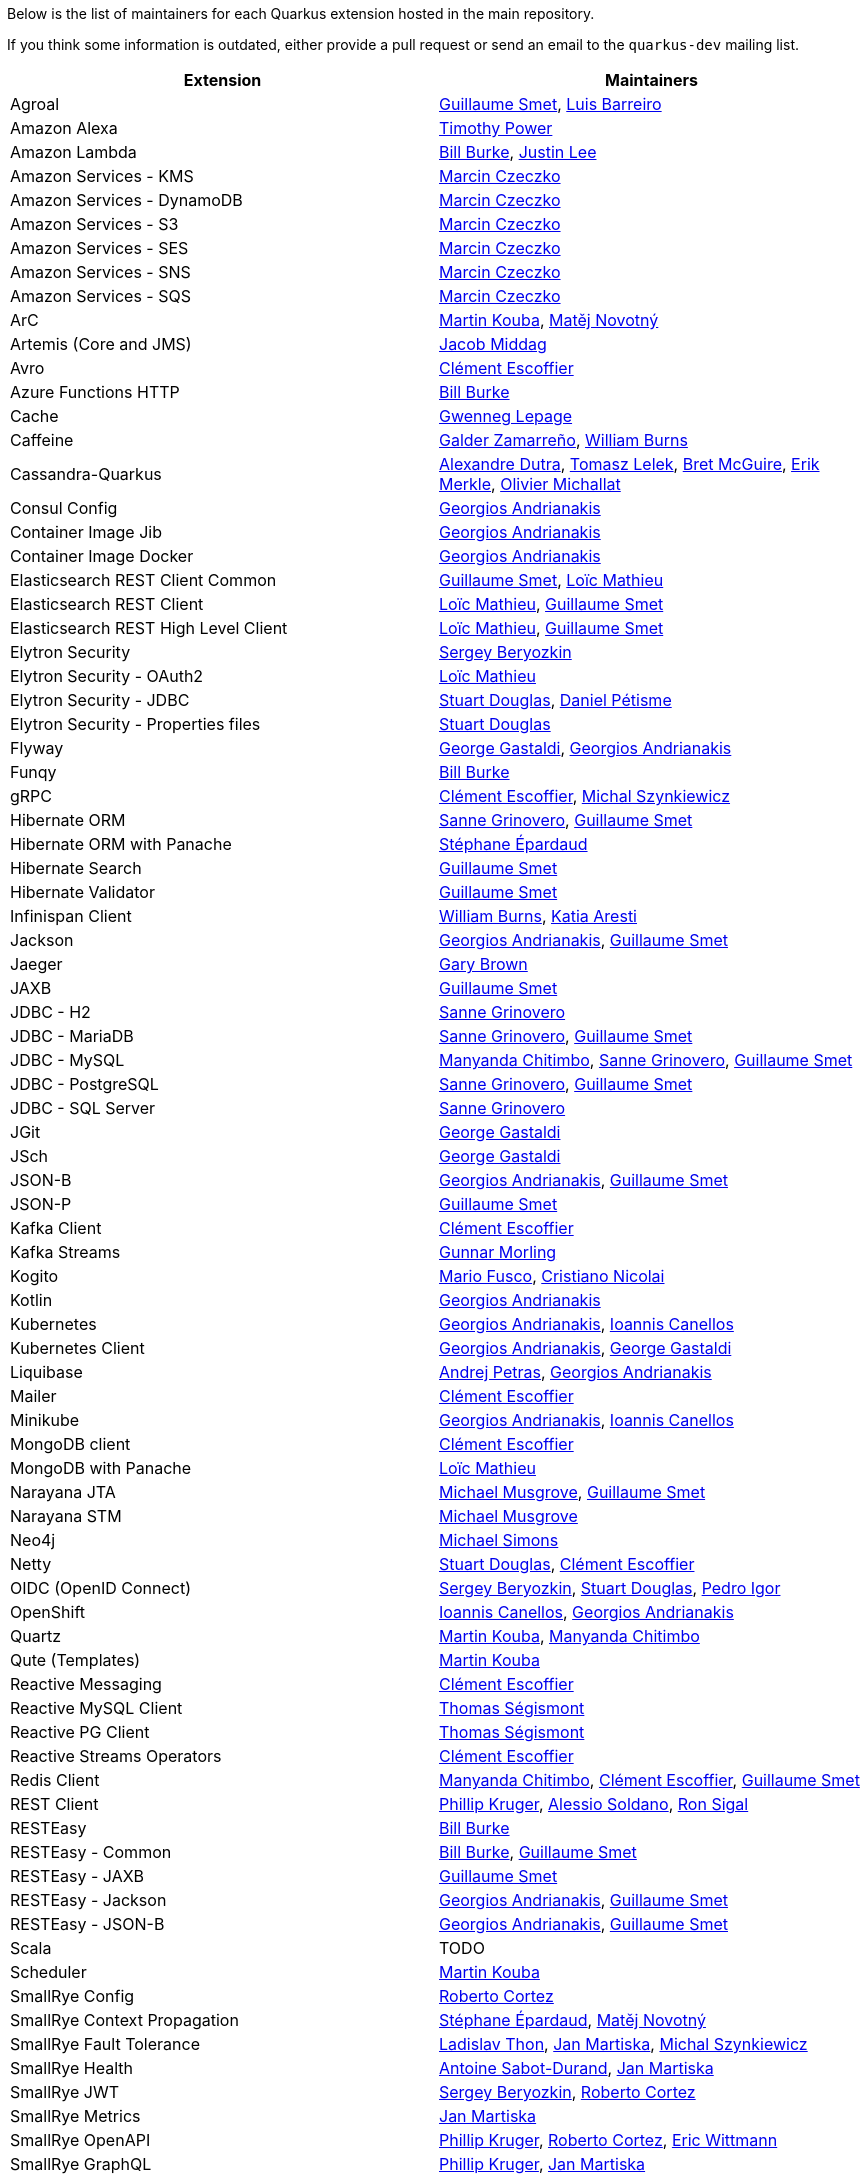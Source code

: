 Below is the list of maintainers for each Quarkus extension hosted in the main repository.

If you think some information is outdated, either provide a pull request or send an email to the `quarkus-dev` mailing list.

[cols=2*,options="header"]
|===
|Extension
|Maintainers

|Agroal
|https://github.com/gsmet[Guillaume Smet], https://github.com/barreiro[Luis Barreiro]

|Amazon Alexa
|https://github.com/oztimpower[Timothy Power]

|Amazon Lambda
|https://github.com/patriot1burke[Bill Burke], https://github.com/evanchooly[Justin Lee]

|Amazon Services - KMS
|https://github.com/marcinczeczko[Marcin Czeczko]

|Amazon Services - DynamoDB
|https://github.com/marcinczeczko[Marcin Czeczko]

|Amazon Services - S3
|https://github.com/marcinczeczko[Marcin Czeczko]

|Amazon Services - SES
|https://github.com/marcinczeczko[Marcin Czeczko]

|Amazon Services - SNS
|https://github.com/marcinczeczko[Marcin Czeczko]

|Amazon Services - SQS
|https://github.com/marcinczeczko[Marcin Czeczko]

|ArC
|https://github.com/mkouba[Martin Kouba], https://github.com/manovotn[Matěj Novotný]

|Artemis (Core and JMS)
|https://github.com/middagj[Jacob Middag]

|Avro
|https://github.com/cescoffier[Clément Escoffier]

|Azure Functions HTTP
|https://github.com/patriot1burke[Bill Burke]

|Cache
|https://github.com/gwenneg[Gwenneg Lepage]

|Caffeine
|https://github.com/galderz[Galder Zamarreño], https://github.com/wburns[William Burns]

|Cassandra-Quarkus
|https://github.com/adutra[Alexandre Dutra], https://github.com/tomekl007[Tomasz Lelek], https://github.com/absurdfarce[Bret McGuire], https://github.com/emerkle826[Erik Merkle], https://github.com/olim7t[Olivier Michallat]

|Consul Config
|https://github.com/geoand[Georgios Andrianakis]

|Container Image Jib
|https://github.com/geoand[Georgios Andrianakis]

|Container Image Docker
|https://github.com/geoand[Georgios Andrianakis]

|Elasticsearch REST Client Common
|https://github.com/gsmet[Guillaume Smet], https://github.com/loicmathieu[Loïc Mathieu]

|Elasticsearch REST Client
|https://github.com/loicmathieu[Loïc Mathieu], https://github.com/gsmet[Guillaume Smet]

|Elasticsearch REST High Level Client
|https://github.com/loicmathieu[Loïc Mathieu], https://github.com/gsmet[Guillaume Smet]

|Elytron Security
|https://github.com/sberyozkin[Sergey Beryozkin]

|Elytron Security - OAuth2
|https://github.com/loicmathieu[Loïc Mathieu]

|Elytron Security - JDBC
|https://github.com/stuartwdouglas[Stuart Douglas], https://github.com/danielpetisme[Daniel Pétisme]

|Elytron Security - Properties files
|https://github.com/stuartwdouglas[Stuart Douglas]

|Flyway
|https://github.com/gastaldi[George Gastaldi], https://github.com/geoand[Georgios Andrianakis]

|Funqy
|https://github.com/patriot1burke[Bill Burke]

|gRPC
|https://github.com/cescoffier[Clément Escoffier], https://github.com/michalszynkiewicz[Michal Szynkiewicz]

|Hibernate ORM
|https://github.com/Sanne[Sanne Grinovero], https://github.com/gsmet[Guillaume Smet]

|Hibernate ORM with Panache
|https://github.com/FroMage[Stéphane Épardaud]

|Hibernate Search
|https://github.com/gsmet[Guillaume Smet]

|Hibernate Validator
|https://github.com/gsmet[Guillaume Smet]

|Infinispan Client
|https://github.com/wburns[William Burns], https://github.com/karesti[Katia Aresti]

|Jackson
|https://github.com/geoand[Georgios Andrianakis], https://github.com/gsmet[Guillaume Smet]

|Jaeger
|https://github.com/objectiser[Gary Brown]

|JAXB
|https://github.com/gsmet[Guillaume Smet]

|JDBC - H2
|https://github.com/Sanne[Sanne Grinovero]

|JDBC - MariaDB
|https://github.com/Sanne[Sanne Grinovero], https://github.com/gsmet[Guillaume Smet]

|JDBC - MySQL
|https://github.com/machi1990[Manyanda Chitimbo], https://github.com/Sanne[Sanne Grinovero], https://github.com/gsmet[Guillaume Smet]

|JDBC - PostgreSQL
|https://github.com/Sanne[Sanne Grinovero], https://github.com/gsmet[Guillaume Smet]

|JDBC - SQL Server
|https://github.com/Sanne[Sanne Grinovero]

|JGit
|https://github.com/gastaldi[George Gastaldi]

|JSch
|https://github.com/gastaldi[George Gastaldi]

|JSON-B
|https://github.com/geoand[Georgios Andrianakis], https://github.com/gsmet[Guillaume Smet]

|JSON-P
|https://github.com/gsmet[Guillaume Smet]

|Kafka Client
|https://github.com/cescoffier[Clément Escoffier]

|Kafka Streams
|https://github.com/gunnarmorling[Gunnar Morling]

|Kogito
|https://github.com/mariofusco[Mario Fusco], https://github.com/cristianonicolai[Cristiano Nicolai]

|Kotlin
|https://github.com/geoand[Georgios Andrianakis]

|Kubernetes
|https://github.com/geoand[Georgios Andrianakis], https://github.com/iocanel[Ioannis Canellos]

|Kubernetes Client
|https://github.com/geoand[Georgios Andrianakis], https://github.com/gastaldi[George Gastaldi]

|Liquibase
|https://github.com/andrejpetras[Andrej Petras], https://github.com/geoand[Georgios Andrianakis]

|Mailer
|https://github.com/cescoffier[Clément Escoffier]

|Minikube
|https://github.com/geoand[Georgios Andrianakis], https://github.com/iocanel[Ioannis Canellos]

|MongoDB client
|https://github.com/cescoffier[Clément Escoffier]

|MongoDB with Panache
|https://github.com/loicmathieu[Loïc Mathieu]

|Narayana JTA
|https://github.com/mmusgrov[Michael Musgrove], https://github.com/gsmet[Guillaume Smet]

|Narayana STM
|https://github.com/mmusgrov[Michael Musgrove]

|Neo4j
|https://github.com/michael-simons[Michael Simons]

|Netty
|https://github.com/stuartwdouglas[Stuart Douglas], https://github.com/cescoffier[Clément Escoffier]

|OIDC (OpenID Connect)
|https://github.com/sberyozkin[Sergey Beryozkin], https://github.com/stuartwdouglas[Stuart Douglas], https://github.com/pedroigor[Pedro Igor]

|OpenShift
|https://github.com/iocanel[Ioannis Canellos], https://github.com/geoand[Georgios Andrianakis]

|Quartz
|https://github.com/mkouba[Martin Kouba], https://github.com/machi1990[Manyanda Chitimbo]

|Qute (Templates)
|https://github.com/mkouba[Martin Kouba]

|Reactive Messaging
|https://github.com/cescoffier[Clément Escoffier]

|Reactive MySQL Client
|https://github.com/tsegismont[Thomas Ségismont]

|Reactive PG Client
|https://github.com/tsegismont[Thomas Ségismont]

|Reactive Streams Operators
|https://github.com/cescoffier[Clément Escoffier]

|Redis Client
|https://github.com/machi1990[Manyanda Chitimbo], https://github.com/cescoffier[Clément Escoffier], https://github.com/gsmet[Guillaume Smet]

|REST Client
|https://github.com/phillip-kruger[Phillip Kruger], https://github.com/asoldano[Alessio Soldano], https://github.com/ronsigal[Ron Sigal]

|RESTEasy
|https://github.com/patriot1burke[Bill Burke]

|RESTEasy - Common
|https://github.com/patriot1burke[Bill Burke], https://github.com/gsmet[Guillaume Smet]

|RESTEasy - JAXB
|https://github.com/gsmet[Guillaume Smet]

|RESTEasy - Jackson
|https://github.com/geoand[Georgios Andrianakis], https://github.com/gsmet[Guillaume Smet]

|RESTEasy - JSON-B
|https://github.com/geoand[Georgios Andrianakis], https://github.com/gsmet[Guillaume Smet]

|Scala
|TODO

|Scheduler
|https://github.com/mkouba[Martin Kouba]

|SmallRye Config
|https://github.com/radcortez[Roberto Cortez]

|SmallRye Context Propagation
|https://github.com/FroMage[Stéphane Épardaud], https://github.com/manovotn[Matěj Novotný]

|SmallRye Fault Tolerance
|https://github.com/Ladicek[Ladislav Thon], https://github.com/jmartisk[Jan Martiska], https://github.com/michalszynkiewicz[Michal Szynkiewicz]

|SmallRye Health
|https://github.com/antoinesd[Antoine Sabot-Durand], https://github.com/jmartisk[Jan Martiska]

|SmallRye JWT
|https://github.com/sberyozkin[Sergey Beryozkin], https://github.com/radcortez[Roberto Cortez]

|SmallRye Metrics
|https://github.com/jmartisk[Jan Martiska]

|SmallRye OpenAPI
|https://github.com/phillip-kruger[Phillip Kruger], https://github.com/radcortez[Roberto Cortez], https://github.com/EricWittmann[Eric Wittmann]

|SmallRye GraphQL
|https://github.com/phillip-kruger[Phillip Kruger], https://github.com/jmartisk[Jan Martiska]

|SmallRye OpenTracing
|https://github.com/pavolloffay[Pavol Loffay], https://github.com/Ladicek[Ladislav Thon]

|SmallRye Reactive Messaging
|https://github.com/cescoffier[Clément Escoffier]

|SmallRye Reactive Messaging - AMQP
|https://github.com/cescoffier[Clément Escoffier]

|SmallRye Reactive Messaging - Kafka
|https://github.com/cescoffier[Clément Escoffier]

|SmallRye Reactive Messaging - MQTT
|https://github.com/cescoffier[Clément Escoffier], https://github.com/michalszynkiewicz[Michał Szynkiewicz]

|Spring Boot Properties
|https://github.com/gytis[Gytis Trikleris]

|Spring Cache
|https://github.com/geoand[Georgios Andrianakis]

|Spring Cloud Config Client
|https://github.com/geoand[Georgios Andrianakis]

|Spring DI
|https://github.com/geoand[Georgios Andrianakis]

|Spring Data JPA
|https://github.com/geoand[Georgios Andrianakis]

|Spring Scheduled
|https://github.com/aureamunoz[Aurea Munoz]

|Spring Web
|https://github.com/geoand[Georgios Andrianakis]

|Swagger UI
|https://github.com/stuartwdouglas[Stuart Douglas]

|Tika
|https://github.com/sberyozkin[Sergey Beryozkin]

|Undertow
|https://github.com/stuartwdouglas[Stuart Douglas]

|Undertow Websockets
|https://github.com/stuartwdouglas[Stuart Douglas]

|Vault
|https://github.com/vsevel[Vincent Sevel]

|Vert.x Core
|https://github.com/stuartwdouglas[Stuart Douglas], https://github.com/cescoffier[Clément Escoffier]

|Vert.x HTTP
|https://github.com/stuartwdouglas[Stuart Douglas], https://github.com/cescoffier[Clément Escoffier]

|Vert.x
|https://github.com/cescoffier[Clément Escoffier]

|Vert.x Web
|https://github.com/cescoffier[Clément Escoffier]
|===
